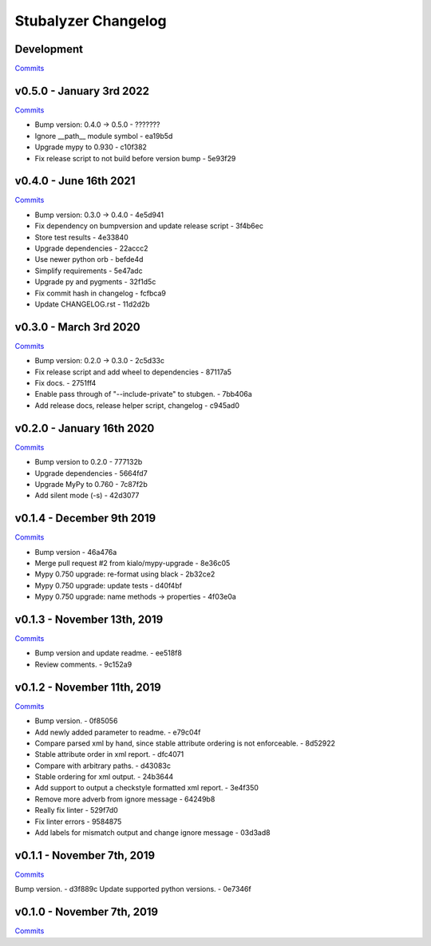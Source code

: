 Stubalyzer Changelog
====================

Development
-----------

`Commits <https://github.com/kialo/stubalyzer/compare/v0.5.0...master>`__

v0.5.0 - January 3rd 2022
-------------------------

`Commits <https://github.com/kialo/stubalyzer/compare/v0.4.0...v0.5.0>`__

-  Bump version: 0.4.0 → 0.5.0 - ???????
-  Ignore __path__ module symbol - ea19b5d
-  Upgrade mypy to 0.930 - c10f382
-  Fix release script to not build before version bump - 5e93f29

v0.4.0 - June 16th 2021
-----------------------

`Commits <https://github.com/kialo/stubalyzer/compare/v0.3.0...v0.4.0>`__

-  Bump version: 0.3.0 → 0.4.0 - 4e5d941
-  Fix dependency on bumpversion and update release script - 3f4b6ec
-  Store test results - 4e33840
-  Upgrade dependencies - 22accc2
-  Use newer python orb - befde4d
-  Simplify requirements - 5e47adc
-  Upgrade py and pygments - 32f1d5c
-  Fix commit hash in changelog - fcfbca9
-  Update CHANGELOG.rst - 11d2d2b

v0.3.0 - March 3rd 2020
-----------------------

`Commits <https://github.com/kialo/stubalyzer/compare/v0.2.0...v0.3.0>`__

-  Bump version: 0.2.0 → 0.3.0 - 2c5d33c
-  Fix release script and add wheel to dependencies - 87117a5
-  Fix docs. - 2751ff4
-  Enable pass through of "--include-private" to stubgen. - 7bb406a
-  Add release docs, release helper script, changelog - c945ad0

v0.2.0 - January 16th 2020
--------------------------

`Commits <https://github.com/kialo/stubalyzer/compare/v0.1.4...v0.2.0>`__

-  Bump version to 0.2.0 - 777132b
-  Upgrade dependencies - 5664fd7
-  Upgrade MyPy to 0.760 - 7c87f2b
-  Add silent mode (-s) - 42d3077

v0.1.4 - December 9th 2019
--------------------------

`Commits <https://github.com/kialo/stubalyzer/compare/v0.1.3...v0.1.4>`__

-  Bump version - 46a476a
-  Merge pull request #2 from kialo/mypy-upgrade - 8e36c05
-  Mypy 0.750 upgrade: re-format using black - 2b32ce2
-  Mypy 0.750 upgrade: update tests - d40f4bf
-  Mypy 0.750 upgrade: name methods -> properties - 4f03e0a

v0.1.3 - November 13th, 2019
----------------------------

`Commits <https://github.com/kialo/stubalyzer/compare/v0.1.2...v0.1.3>`__

-  Bump version and update readme. - ee518f8
-  Review comments. - 9c152a9

v0.1.2 - November 11th, 2019
----------------------------

`Commits <https://github.com/kialo/stubalyzer/compare/v0.1.1...v0.1.2>`__

-  Bump version. - 0f85056
-  Add newly added parameter to readme. - e79c04f
-  Compare parsed xml by hand, since stable attribute ordering
   is not enforceable. - 8d52922
-  Stable attribute order in xml report. - dfc4071
-  Compare with arbitrary paths. - d43083c
-  Stable ordering for xml output. - 24b3644
-  Add support to output a checkstyle formatted xml report. - 3e4f350
-  Remove more adverb from ignore message - 64249b8
-  Really fix linter - 529f7d0
-  Fix linter errors - 9584875
-  Add labels for mismatch output and change ignore message - 03d3ad8

v0.1.1 - November 7th, 2019
---------------------------

`Commits <https://github.com/kialo/stubalyzer/compare/v0.1.0...v0.1.1>`__

Bump version. - d3f889c
Update supported python versions. - 0e7346f

v0.1.0 - November 7th, 2019
---------------------------

`Commits <https://github.com/kialo/stubalyzer/compare/0.1a1...v0.1.0>`__
